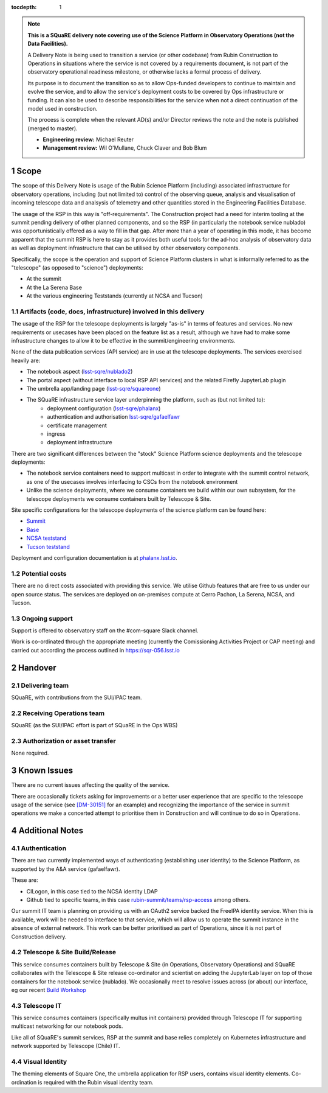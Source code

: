 ..
  Technote content.

:tocdepth: 1

.. Please do not modify tocdepth; will be fixed when a new Sphinx theme is shipped.

.. sectnum::

.. TODO: Delete the note below before merging new content to the master branch.

.. note::

   **This is a SQuaRE delivery note covering use of the Science Platform in Observatory Operations (not the Data Facilities).**

   A Delivery Note is being used to transition a service (or other codebase) from Rubin Construction to Operations in situations where the service is not covered by a requirements document, is not part of the observatory operational readiness milestone, or otherwise lacks a formal process of delivery.

   Its purpose is to document the transition so as to allow Ops-funded developers to continue to maintain and evolve the service, and to allow the service's deployment costs to be covered by Ops infrastructure or funding. It can also be used to describe responsibilities for the service when not a direct continuation of the model used in construction.

   The process is complete when the relevant AD(s) and/or Director reviews the note and the note is published (merged to master).

   * **Engineering review:** Michael Reuter

   * **Management review:** Wil O'Mullane, Chuck Claver and Bob Blum

.. Add content here.

Scope
=====

The scope of this Delivery Note is usage of the Rubin Science Platform (including) associated infrastructure for observatory operations, including (but not limited to) control of the observing queue, analysis and visualisation of incoming telescope data and analsysis of telemetry and other quantities stored in the Engineering Facilities Database.

The usage of the RSP in this way is "off-requirements".
The Construction project had a need for interim tooling at the summit pending delivery of other planned components, and so the RSP (in particularly the notebook service nublado) was opportunistically offered as a way to fill in that gap.
After more than a year of operating in this mode, it has become apparent that the summit RSP is here to stay as it provides both useful tools for the ad-hoc analysis of observatory data as well as deployment infrastructure that can be utilised by other observatory components.

Specifically, the scope is the operation and support of Science Platform clusters in what is informally referred to as the "telescope" (as opposed to "science") deployments:

* At the summit
* At the La Serena Base
* At the various engineering Teststands (currently at NCSA and Tucson)


Artifacts (code, docs, infrastructure) involved in this delivery
----------------------------------------------------------------

The usage of the RSP for the telescope deployments is largely "as-is" in terms of features and services.
No new requirements or usecases have been placed on the feature list as a result, although we have had to make some infrastructure changes to allow it to be effective in the summit/engineering environments.

None of the data publication services (API service) are in use at the telescope deployments.
The services exercised heavily are:

- The notebook aspect (`lsst-sqre/nublado2 <https://github.com/lsst-sqre/nublado2>`_)
- The portal aspect (without interface to local RSP API services) and the related Firefly JupyterLab plugin
- The umbrella app/landing page (`lsst-sqre/squareone <https://github.com/lsst-sqre/squareone>`_)
- The SQuaRE infrastructure service layer underpinning the platform, such as (but not limited to):
    - deployment configuration (`lsst-sqre/phalanx <https://github.com/lsst-sqre/phalanx>`_)
    - authentication and authorisation  `lsst-sqre/gafaelfawr <https://github.com/lsst-sqre/gafaelfawr>`_
    - certificate management
    - ingress
    - deployment infrastructure

There are two significant differences between the "stock" Science Platform science deployments and the telescope deployments:

- The notebook service containers need to support multicast in order to integrate with the summit control network, as one of the usecases involves interfacing to CSCs from the notebook environment
- Unlike the science deployments, where we consume containers we build within our own subsystem, for the telescope deployments we consume containers built by Telescope & Site.


Site specific configurations for the telescope deployments of the science platform can be found here:

- `Summit <https://github.com/lsst-sqre/phalanx/blob/master/science-platform/values-summit.yaml>`_
- `Base <https://github.com/lsst-sqre/phalanx/blob/master/science-platform/values-base.yaml>`_
- `NCSA teststand <https://github.com/lsst-sqre/phalanx/blob/master/science-platform/values-nts.yaml>`_
- `Tucson teststand <https://github.com/lsst-sqre/phalanx/blob/master/science-platform/values-tucson-teststand.yaml>`_


Deployment and configuration documentation is at `phalanx.lsst.io <https://phalanx.lsst.io>`_.

Potential costs
---------------

There are no direct costs associated with providing this service.
We utilise Github features that are free to us under our open source status.
The services are deployed on on-premises compute at Cerro Pachon, La Serena, NCSA, and Tucson.


Ongoing support
---------------

Support is offered to observatory staff on the #com-square Slack channel.

Work is co-ordinated through the appropriate meeting (currently the Comissioning Activities Project or CAP meeting) and carried out according the process outlined in https://sqr-056.lsst.io


Handover
========

Delivering team
----------------

SQuaRE, with contributions from the SUI/IPAC team.

Receiving Operations team
--------------------------

SQuaRE (as the SUI/IPAC effort is part of SQuaRE in the Ops WBS)

Authorization or asset transfer
-------------------------------

None required.

Known Issues
============

There are no current issues affecting the quality of the service.

There are occasionally tickets asking for improvements or a better user experience that are specific to the telescope usage of the service (see `[DM-30151] <https://jira.lsstcorp.org/browse/DM-30151>`_ for an example) and recognizing the importance of the service in summit operations we make a concerted attempt to prioritise them in Construction and will continue to do so in Operations.

Additional Notes
================

Authentication
--------------

There are two currently implemented ways of authenticating (establishing user identity) to the Science Platform, as supported by the A&A service (gafaelfawr).

These are:

- CILogon, in this case tied to the NCSA identity LDAP
- Github tied to specific teams, in this case `rubin-summit/teams/rsp-access <https://github.com/orgs/rubin-summit/teams/rsp-access>`_ among others.

Our summit IT team is planning on providing us with an OAuth2 service backed the FreeIPA identity service.
When this is available, work will be needed to interface to that service, which will allow us to operate the summit instance in the absence of external network.
This work can be better prioritised as part of Operations, since it is not part of Construction delivery.

Telescope & Site Build/Release
-------------------------------

This service consumes containers built by Telescope & Site (in Operations, Observatory Operations) and SQuaRE collaborates with the Telescope & Site release co-ordinator and scientist on adding the JupyterLab layer on top of those containers for the notebook service (nublado). We occasionally meet to resolve issues across (or about) our interface, eg our recent `Build Workshop <https://confluence.lsstcorp.org/display/DM/2021-04-14+Build+Workshop>`_

Telescope IT
-------------

This service consumes containers (specifically multus init containers) provided through Telescope IT for supporting multicast networking for our notebook pods.

Like all of SQuaRE's summit services, RSP at the summit and base relies completely on Kubernetes infrastructure and network supported by Telescope (Chile) IT.

Visual Identity
---------------

The theming elements of Square One, the umbrella application for RSP users, contains visual identity elements.
Co-ordination is required with the Rubin visual identity team.



.. Do not include the document title (it's automatically added from metadata.yaml).



.. .. rubric:: References

.. Make in-text citations with: :cite:`bibkey`.

.. .. bibliography:: local.bib lsstbib/books.bib lsstbib/lsst.bib lsstbib/lsst-dm.bib lsstbib/refs.bib lsstbib/refs_ads.bib
..    :style: lsst_aa
